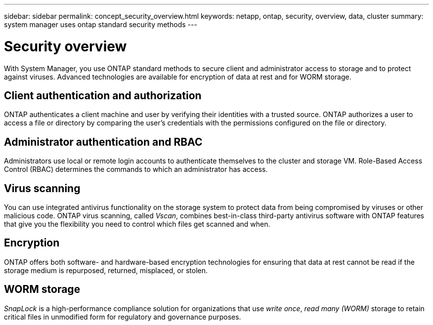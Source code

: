 ---
sidebar: sidebar
permalink: concept_security_overview.html
keywords: netapp, ontap, security, overview, data, cluster
summary: system manager uses ontap standard security methods
---

= Security overview
:toc: macro
:toclevels: 1
:hardbreaks:
:nofooter:
:icons: font
:linkattrs:
:imagesdir: ./media/

[.lead]
With System Manager, you use ONTAP standard methods to secure client and administrator access to storage and to protect against viruses. Advanced technologies are available for encryption of data at rest and for WORM storage.

== Client authentication and authorization

ONTAP authenticates a client machine and user by verifying their identities with a trusted source. ONTAP authorizes a user to access a file or directory by comparing the user's credentials with the permissions configured on the file or directory.

== Administrator authentication and RBAC

Administrators use local or remote login accounts to authenticate themselves to the cluster and storage VM. Role-Based Access Control (RBAC) determines the commands to which an administrator has access.

== Virus scanning

You can use integrated antivirus functionality on the storage system to protect data from being compromised by viruses or other malicious code. ONTAP virus scanning, called _Vscan_, combines best-in-class third-party antivirus software with ONTAP features that give you the flexibility you need to control which files get scanned and when.

== Encryption

ONTAP offers both software- and hardware-based encryption technologies for ensuring that data at rest cannot be read if the storage medium is repurposed, returned, misplaced, or stolen.

== WORM storage

_SnapLock_ is a high-performance compliance solution for organizations that use _write once_, _read many (WORM)_ storage to retain critical files in unmodified form for regulatory and governance purposes.
